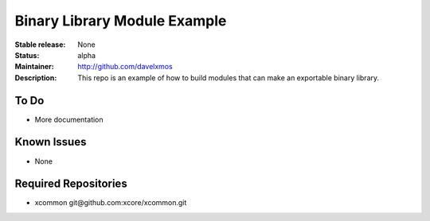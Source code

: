 Binary Library Module Example
.............................

:Stable release:  None

:Status:  alpha

:Maintainer: http://github.com/davelxmos

:Description:  This repo is an example of how to build modules that can make an exportable binary library.


To Do
=====

* More documentation


Known Issues
============

* None

Required Repositories
================

* xcommon git\@github.com:xcore/xcommon.git

